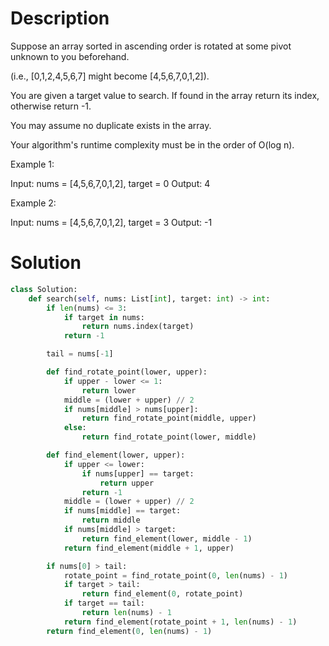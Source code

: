 * Description
Suppose an array sorted in ascending order is rotated at some pivot unknown to you beforehand.

(i.e., [0,1,2,4,5,6,7] might become [4,5,6,7,0,1,2]).

You are given a target value to search. If found in the array return its index, otherwise return -1.

You may assume no duplicate exists in the array.

Your algorithm's runtime complexity must be in the order of O(log n).

Example 1:

Input: nums = [4,5,6,7,0,1,2], target = 0
Output: 4

Example 2:

Input: nums = [4,5,6,7,0,1,2], target = 3
Output: -1
* Solution
#+begin_src python
  class Solution:
      def search(self, nums: List[int], target: int) -> int:
          if len(nums) <= 3:
              if target in nums:
                  return nums.index(target)
              return -1

          tail = nums[-1]

          def find_rotate_point(lower, upper):
              if upper - lower <= 1:
                  return lower
              middle = (lower + upper) // 2
              if nums[middle] > nums[upper]:
                  return find_rotate_point(middle, upper)
              else:
                  return find_rotate_point(lower, middle)

          def find_element(lower, upper):
              if upper <= lower:
                  if nums[upper] == target:
                      return upper
                  return -1
              middle = (lower + upper) // 2
              if nums[middle] == target:
                  return middle
              if nums[middle] > target:
                  return find_element(lower, middle - 1)
              return find_element(middle + 1, upper)

          if nums[0] > tail:
              rotate_point = find_rotate_point(0, len(nums) - 1)
              if target > tail:
                  return find_element(0, rotate_point)
              if target == tail:
                  return len(nums) - 1
              return find_element(rotate_point + 1, len(nums) - 1)
          return find_element(0, len(nums) - 1)
#+end_src
